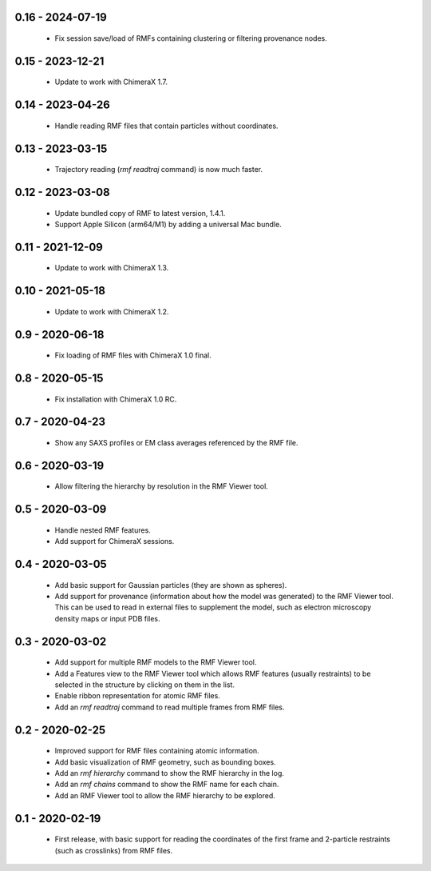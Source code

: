 0.16 - 2024-07-19
=================
 - Fix session save/load of RMFs containing clustering or filtering
   provenance nodes.

0.15 - 2023-12-21
=================
 - Update to work with ChimeraX 1.7.

0.14 - 2023-04-26
=================
 - Handle reading RMF files that contain particles without coordinates.

0.13 - 2023-03-15
=================
 - Trajectory reading (`rmf readtraj` command) is now much faster.

0.12 - 2023-03-08
=================
 - Update bundled copy of RMF to latest version, 1.4.1.
 - Support Apple Silicon (arm64/M1) by adding a universal Mac bundle.

0.11 - 2021-12-09
=================
 - Update to work with ChimeraX 1.3.

0.10 - 2021-05-18
=================
 - Update to work with ChimeraX 1.2.

0.9 - 2020-06-18
================
 - Fix loading of RMF files with ChimeraX 1.0 final.

0.8 - 2020-05-15
================
 - Fix installation with ChimeraX 1.0 RC.

0.7 - 2020-04-23
================
 - Show any SAXS profiles or EM class averages referenced by the RMF file.

0.6 - 2020-03-19
================
 - Allow filtering the hierarchy by resolution in the RMF Viewer tool.

0.5 - 2020-03-09
================
 - Handle nested RMF features.
 - Add support for ChimeraX sessions.

0.4 - 2020-03-05
================
 - Add basic support for Gaussian particles (they are shown as spheres).
 - Add support for provenance (information about how the model was generated)
   to the RMF Viewer tool. This can be used to read in external files to
   supplement the model, such as electron microscopy density maps or input
   PDB files.

0.3 - 2020-03-02
================
 - Add support for multiple RMF models to the RMF Viewer tool.
 - Add a Features view to the RMF Viewer tool which allows RMF
   features (usually restraints) to be selected in the structure
   by clicking on them in the list.
 - Enable ribbon representation for atomic RMF files.
 - Add an `rmf readtraj` command to read multiple frames from RMF files.

0.2 - 2020-02-25
================
 - Improved support for RMF files containing atomic information.
 - Add basic visualization of RMF geometry, such as bounding boxes.
 - Add an `rmf hierarchy` command to show the RMF hierarchy in the log.
 - Add an `rmf chains` command to show the RMF name for each chain.
 - Add an RMF Viewer tool to allow the RMF hierarchy to be explored.

0.1 - 2020-02-19
================
 - First release, with basic support for reading the coordinates
   of the first frame and 2-particle restraints (such as
   crosslinks) from RMF files.
